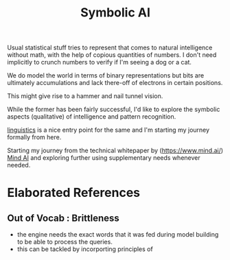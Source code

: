 :PROPERTIES:
:ID:       20230713T113547.742751
:END:
#+title: Symbolic AI
#+filetags: :ai:

Usual statistical stuff tries to represent that comes to natural intelligence without math, with the help of copious quantities of numbers. I don't need implicitly to crunch numbers to verify if I'm seeing a dog or a cat.

We do model the world in terms of binary representations but bits are ultimately accumulations and lack there-off of electrons in certain positions.

This might give rise to a hammer and nail tunnel vision.

While the former has been fairly successful, I'd like to explore the symbolic aspects (qualitative) of intelligence and pattern recognition.

[[id:e94b1ff3-ee62-417f-8d01-afb23ccd0c3b][linguistics]] is a nice entry point for the same and I'm starting my journey formally from here.

Starting my journey from the technical whitepaper by (https://www.mind.ai/)  [[id:ff08bbeb-e202-40d1-99ff-3da643e2a8a5][Mind AI]] and exploring further using supplementary needs whenever needed.

* Elaborated References
** Out of Vocab : Brittleness
 - the engine needs the exact words that it was fed during model building to be able to process the queries.
 - this can be tackled by incorporting principles of 
